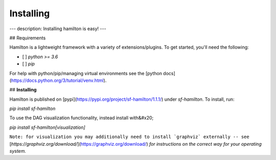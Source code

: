 ==========
Installing
==========

---
description: Installing hamilton is easy!
---

## Requirements

Hamilton is a lightweight framework with a variety of extensions/plugins. To get started, you'll need the following:

* [ ] `python >= 3.6`
* [ ] `pip`

For help with python/pip/managing virtual environments see the [python docs](https://docs.python.org/3/tutorial/venv.html).

## **Installing**

Hamilton is published on [pypi](https://pypi.org/project/sf-hamilton/1.1.1/) under `sf-hamilton`. To install, run:

`pip install sf-hamilton`

To use the DAG visualization functionality, instead install with&#x20;

`pip install sf-hamilton[visualization]`

``Note: for visualization you may additionally need to install `graphviz` externally -- see`` [`https://graphviz.org/download/`](https://graphviz.org/download/) `for instructions on the correct way for your operating system.`

